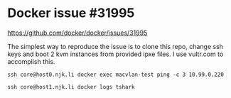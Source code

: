 * Docker issue #31995
  https://github.com/docker/docker/issues/31995

  The simplest way to reproduce the issue is to clone this repo, change ssh keys and boot 2 kvm instances from provided ipxe files.
  I use vultr.com to accomplish this.

  #+BEGIN_SRC shell :results drawer :noweb yes
    ssh core@host0.njk.li docker exec macvlan-test ping -c 3 10.99.0.220
  #+END_SRC

  #+BEGIN_SRC shell :results drawer
    ssh core@host1.njk.li docker logs tshark
  #+END_SRC
